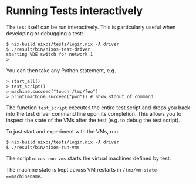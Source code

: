 * Running Tests interactively
  :PROPERTIES:
  :CUSTOM_ID: sec-running-nixos-tests
  :END:

The test itself can be run interactively. This is particularly useful
when developing or debugging a test:

#+BEGIN_EXAMPLE
  $ nix-build nixos/tests/login.nix -A driver
  $ ./result/bin/nixos-test-driver
  starting VDE switch for network 1
  >
#+END_EXAMPLE

You can then take any Python statement, e.g.

#+BEGIN_EXAMPLE
  > start_all()
  > test_script()
  > machine.succeed("touch /tmp/foo")
  > print(machine.succeed("pwd")) # Show stdout of command
#+END_EXAMPLE

The function =test_script= executes the entire test script and drops you
back into the test driver command line upon its completion. This allows
you to inspect the state of the VMs after the test (e.g. to debug the
test script).

To just start and experiment with the VMs, run:

#+BEGIN_EXAMPLE
  $ nix-build nixos/tests/login.nix -A driver
  $ ./result/bin/nixos-run-vms
#+END_EXAMPLE

The script =nixos-run-vms= starts the virtual machines defined by test.

The machine state is kept across VM restarts in
=/tmp/vm-state-==machinename=.
